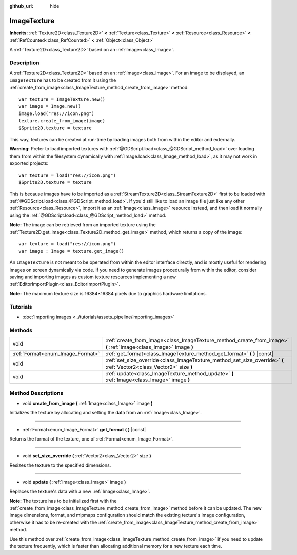 :github_url: hide

.. Generated automatically by doc/tools/make_rst.py in Godot's source tree.
.. DO NOT EDIT THIS FILE, but the ImageTexture.xml source instead.
.. The source is found in doc/classes or modules/<name>/doc_classes.

.. _class_ImageTexture:

ImageTexture
============

**Inherits:** :ref:`Texture2D<class_Texture2D>` **<** :ref:`Texture<class_Texture>` **<** :ref:`Resource<class_Resource>` **<** :ref:`RefCounted<class_RefCounted>` **<** :ref:`Object<class_Object>`

A :ref:`Texture2D<class_Texture2D>` based on an :ref:`Image<class_Image>`.

Description
-----------

A :ref:`Texture2D<class_Texture2D>` based on an :ref:`Image<class_Image>`. For an image to be displayed, an ``ImageTexture`` has to be created from it using the :ref:`create_from_image<class_ImageTexture_method_create_from_image>` method:

::

    var texture = ImageTexture.new()
    var image = Image.new()
    image.load("res://icon.png")
    texture.create_from_image(image)
    $Sprite2D.texture = texture

This way, textures can be created at run-time by loading images both from within the editor and externally.

**Warning:** Prefer to load imported textures with :ref:`@GDScript.load<class_@GDScript_method_load>` over loading them from within the filesystem dynamically with :ref:`Image.load<class_Image_method_load>`, as it may not work in exported projects:

::

    var texture = load("res://icon.png")
    $Sprite2D.texture = texture

This is because images have to be imported as a :ref:`StreamTexture2D<class_StreamTexture2D>` first to be loaded with :ref:`@GDScript.load<class_@GDScript_method_load>`. If you'd still like to load an image file just like any other :ref:`Resource<class_Resource>`, import it as an :ref:`Image<class_Image>` resource instead, and then load it normally using the :ref:`@GDScript.load<class_@GDScript_method_load>` method.

**Note:** The image can be retrieved from an imported texture using the :ref:`Texture2D.get_image<class_Texture2D_method_get_image>` method, which returns a copy of the image:

::

    var texture = load("res://icon.png")
    var image : Image = texture.get_image()

An ``ImageTexture`` is not meant to be operated from within the editor interface directly, and is mostly useful for rendering images on screen dynamically via code. If you need to generate images procedurally from within the editor, consider saving and importing images as custom texture resources implementing a new :ref:`EditorImportPlugin<class_EditorImportPlugin>`.

**Note:** The maximum texture size is 16384×16384 pixels due to graphics hardware limitations.

Tutorials
---------

- :doc:`Importing images <../tutorials/assets_pipeline/importing_images>`

Methods
-------

+----------------------------------+----------------------------------------------------------------------------------------------------------------------+
| void                             | :ref:`create_from_image<class_ImageTexture_method_create_from_image>` **(** :ref:`Image<class_Image>` image **)**    |
+----------------------------------+----------------------------------------------------------------------------------------------------------------------+
| :ref:`Format<enum_Image_Format>` | :ref:`get_format<class_ImageTexture_method_get_format>` **(** **)** |const|                                          |
+----------------------------------+----------------------------------------------------------------------------------------------------------------------+
| void                             | :ref:`set_size_override<class_ImageTexture_method_set_size_override>` **(** :ref:`Vector2<class_Vector2>` size **)** |
+----------------------------------+----------------------------------------------------------------------------------------------------------------------+
| void                             | :ref:`update<class_ImageTexture_method_update>` **(** :ref:`Image<class_Image>` image **)**                          |
+----------------------------------+----------------------------------------------------------------------------------------------------------------------+

Method Descriptions
-------------------

.. _class_ImageTexture_method_create_from_image:

- void **create_from_image** **(** :ref:`Image<class_Image>` image **)**

Initializes the texture by allocating and setting the data from an :ref:`Image<class_Image>`.

----

.. _class_ImageTexture_method_get_format:

- :ref:`Format<enum_Image_Format>` **get_format** **(** **)** |const|

Returns the format of the texture, one of :ref:`Format<enum_Image_Format>`.

----

.. _class_ImageTexture_method_set_size_override:

- void **set_size_override** **(** :ref:`Vector2<class_Vector2>` size **)**

Resizes the texture to the specified dimensions.

----

.. _class_ImageTexture_method_update:

- void **update** **(** :ref:`Image<class_Image>` image **)**

Replaces the texture's data with a new :ref:`Image<class_Image>`.

**Note:** The texture has to be initialized first with the :ref:`create_from_image<class_ImageTexture_method_create_from_image>` method before it can be updated. The new image dimensions, format, and mipmaps configuration should match the existing texture's image configuration, otherwise it has to be re-created with the :ref:`create_from_image<class_ImageTexture_method_create_from_image>` method.

Use this method over :ref:`create_from_image<class_ImageTexture_method_create_from_image>` if you need to update the texture frequently, which is faster than allocating additional memory for a new texture each time.

.. |virtual| replace:: :abbr:`virtual (This method should typically be overridden by the user to have any effect.)`
.. |const| replace:: :abbr:`const (This method has no side effects. It doesn't modify any of the instance's member variables.)`
.. |vararg| replace:: :abbr:`vararg (This method accepts any number of arguments after the ones described here.)`
.. |constructor| replace:: :abbr:`constructor (This method is used to construct a type.)`
.. |static| replace:: :abbr:`static (This method doesn't need an instance to be called, so it can be called directly using the class name.)`
.. |operator| replace:: :abbr:`operator (This method describes a valid operator to use with this type as left-hand operand.)`
